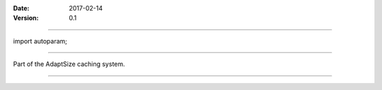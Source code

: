============
============

:Date: 2017-02-14
:Version: 0.1

========

import autoparam;

===========

Part of the AdaptSize caching system.

=========
